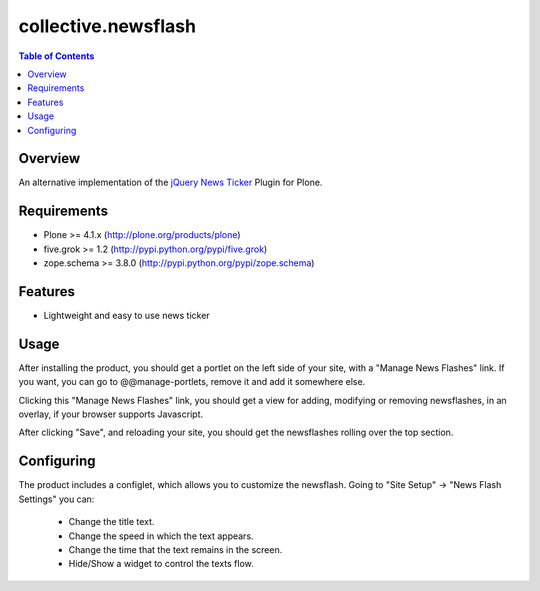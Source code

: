 ********************
collective.newsflash
********************

.. contents:: Table of Contents

Overview
--------

An alternative implementation of the `jQuery News Ticker
<http://www.jquerynewsticker.com/>`_ Plugin for Plone.

Requirements
------------

* Plone >= 4.1.x (http://plone.org/products/plone)
* five.grok >= 1.2 (http://pypi.python.org/pypi/five.grok)
* zope.schema >= 3.8.0 (http://pypi.python.org/pypi/zope.schema)

Features
--------

* Lightweight and easy to use news ticker

Usage
-----

After installing the product, you should get a portlet on the left side of
your site, with a "Manage News Flashes" link. If you want, you can go to
@@manage-portlets, remove it and add it somewhere else.

Clicking this "Manage News Flashes" link, you should get a view for adding,
modifying or removing newsflashes, in an overlay, if your browser supports
Javascript.

After clicking "Save", and reloading your site, you should get the newsflashes
rolling over the top section.

Configuring
-----------

The product includes a configlet, which allows you to customize the newsflash.
Going to "Site Setup" -> "News Flash Settings" you can:

    * Change the title text.
    * Change the speed in which the text appears.
    * Change the time that the text remains in the screen.
    * Hide/Show a widget to control the texts flow.
